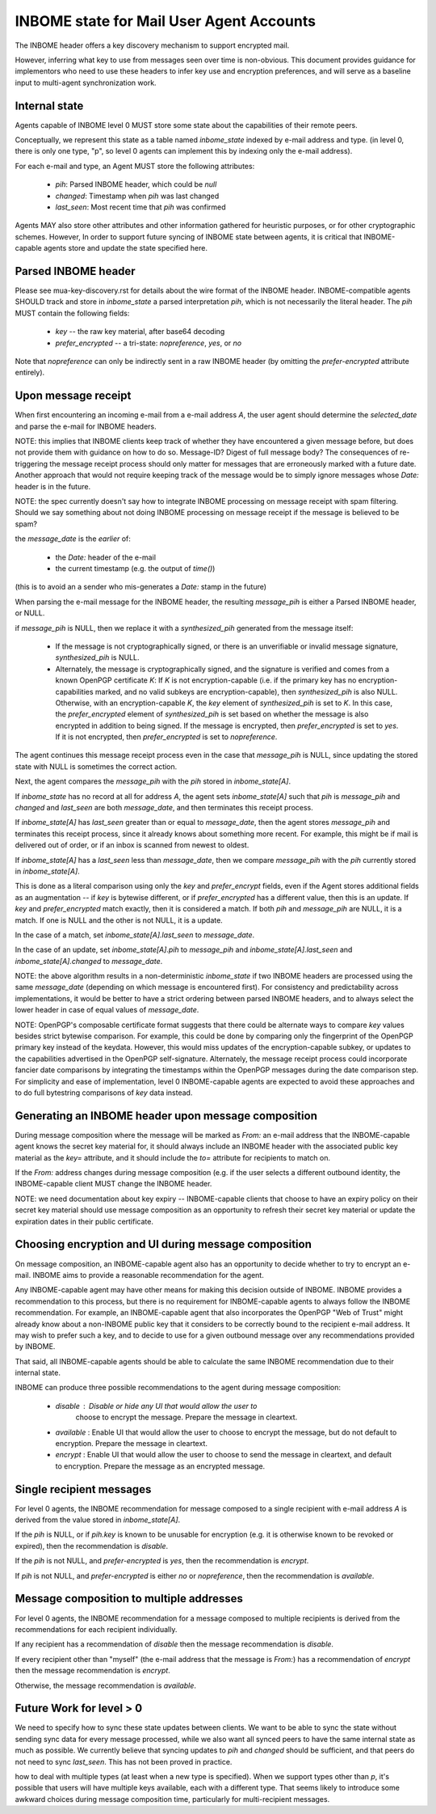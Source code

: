 INBOME state for Mail User Agent Accounts
=========================================

The INBOME header offers a key discovery mechanism to support
encrypted mail.

However, inferring what key to use from messages seen over time is
non-obvious.  This document provides guidance for implementors who
need to use these headers to infer key use and encryption preferences,
and will serve as a baseline input to multi-agent synchronization
work.


Internal state
--------------

Agents capable of INBOME level 0 MUST store some state about the
capabilities of their remote peers.

Conceptually, we represent this state as a table named `inbome_state`
indexed by e-mail address and type.  (in level 0, there is only one
type, "p", so level 0 agents can implement this by indexing only the
e-mail address).

For each e-mail and type, an Agent MUST store the following
attributes:

 * `pih`: Parsed INBOME header, which could be `null`
 * `changed`: Timestamp when `pih` was last changed
 * `last_seen`: Most recent time that `pih` was confirmed

Agents MAY also store other attributes and other information gathered
for heuristic purposes, or for other cryptographic schemes.  However,
In order to support future syncing of INBOME state between agents, it
is critical that INBOME-capable agents store and update the state
specified here.

Parsed INBOME header
--------------------

Please see mua-key-discovery.rst for details about the wire format of
the INBOME header.  INBOME-compatible agents SHOULD track and store in
`inbome_state` a parsed interpretation `pih`, which is not necessarily
the literal header.  The `pih` MUST contain the following fields:

 * `key` -- the raw key material, after base64 decoding
 * `prefer_encrypted` -- a tri-state: `nopreference`, `yes`, or `no`

Note that `nopreference` can only be indirectly sent in a raw INBOME
header (by omitting the `prefer-encrypted` attribute entirely).

Upon message receipt
--------------------

When first encountering an incoming e-mail from a e-mail address `A`,
the user agent should determine the `selected_date` and parse the
e-mail for INBOME headers.

NOTE: this implies that INBOME clients keep track of whether they have
encountered a given message before, but does not provide them with
guidance on how to do so.  Message-ID?  Digest of full message body?
The consequences of re-triggering the message receipt process should
only matter for messages that are erroneously marked with a future
date. Another approach that would not require keeping track of the
message would be to simply ignore messages whose `Date:` header is in
the future.

NOTE: the spec currently doesn't say how to integrate INBOME
processing on message receipt with spam filtering.  Should we say
something about not doing INBOME processing on message receipt if the
message is believed to be spam?

the `message_date` is the *earlier* of:

 * the `Date:` header of the e-mail
 * the current timestamp (e.g. the output of `time()`)

(this is to avoid an a sender who mis-generates a `Date:` stamp in the
future)
   
When parsing the e-mail message for the INBOME header, the resulting
`message_pih` is either a Parsed INBOME header, or NULL.

if `message_pih` is NULL, then we replace it with a `synthesized_pih`
generated from the message itself:

 * If the message is not cryptographically signed, or there is an
   unverifiable or invalid message signature, `synthesized_pih` is
   NULL.

 * Alternately, the message is cryptographically signed, and the
   signature is verified and comes from a known OpenPGP certificate
   `K`: If `K` is not encryption-capable (i.e. if the primary key has
   no encryption-capabilities marked, and no valid subkeys are
   encryption-capable), then `synthesized_pih` is also NULL.
   Otherwise, with an encryption-capable `K`, the `key` element of
   `synthesized_pih` is set to `K`.  In this case, the
   `prefer_encrypted` element of `synthesized_pih` is set based on
   whether the message is also encrypted in addition to being signed.
   If the message is encrypted, then `prefer_encrypted` is set to
   `yes`.  If it is not encrypted, then `prefer_encrypted` is set to
   `nopreference`.

The agent continues this message receipt process even in the case that
`message_pih` is NULL, since updating the stored state with NULL is
sometimes the correct action.
   
Next, the agent compares the `message_pih` with the `pih` stored in
`inbome_state[A]`.

If `inbome_state` has no record at all for address `A`, the agent sets
`inbome_state[A]` such that `pih` is `message_pih` and `changed` and
`last_seen` are both `message_date`, and then terminates this receipt
process.

If `inbome_state[A]` has `last_seen` greater than or equal to
`message_date`, then the agent stores `message_pih` and terminates this
receipt process, since it already knows about something more recent.
For example, this might be if mail is delivered out of order, or if an
inbox is scanned from newest to oldest.

If `inbome_state[A]` has a `last_seen` less than `message_date`, then
we compare `message_pih` with the `pih` currently stored in
`inbome_state[A]`.

This is done as a literal comparison using only the `key` and
`prefer_encrypt` fields, even if the Agent stores additional fields as
an augmentation -- if `key` is bytewise different, or if
`prefer_encrypted` has a different value, then this is an update.  If
`key` and `prefer_encrypted` match exactly, then it is considered a
match.  If both `pih` and `message_pih` are NULL, it is a match.  If
one is NULL and the other is not NULL, it is a update.

In the case of a match, set `inbome_state[A].last_seen` to
`message_date`.

In the case of an update, set `inbome_state[A].pih` to `message_pih`
and `inbome_state[A].last_seen` and `inbome_state[A].changed` to
`message_date`.

NOTE: the above algorithm results in a non-deterministic
`inbome_state` if two INBOME headers are processed using the same
`message_date` (depending on which message is encountered first).  For
consistency and predictability across implementations, it would be
better to have a strict ordering between parsed INBOME headers, and to
always select the lower header in case of equal values of
`message_date`.

NOTE: OpenPGP's composable certificate format suggests that there
could be alternate ways to compare `key` values besides strict
bytewise comparison.  For example, this could be done by comparing
only the fingerprint of the OpenPGP primary key instead of the
keydata.  However, this would miss updates of the encryption-capable
subkey, or updates to the capabilities advertised in the OpenPGP
self-signature.  Alternately, the message receipt process could
incorporate fancier date comparisons by integrating the timestamps
within the OpenPGP messages during the date comparison step.  For
simplicity and ease of implementation, level 0 INBOME-capable agents
are expected to avoid these approaches and to do full bytestring
comparisons of `key` data instead.


Generating an INBOME header upon message composition
----------------------------------------------------

During message composition where the message will be marked as `From:`
an e-mail address that the INBOME-capable agent knows the secret key
material for, it should always include an INBOME header with the
associated public key material as the `key=` attribute, and it should
include the `to=` attribute for recipients to match on.

If the `From:` address changes during message composition (e.g. if the
user selects a different outbound identity, the INBOME-capable client
MUST change the INBOME header.

NOTE: we need documentation about key expiry -- INBOME-capable clients
that choose to have an expiry policy on their secret key material
should use message composition as an opportunity to refresh their
secret key material or update the expiration dates in their public
certificate.


Choosing encryption and UI during message composition
-----------------------------------------------------

On message composition, an INBOME-capable agent also has an
opportunity to decide whether to try to encrypt an e-mail.  INBOME
aims to provide a reasonable recommendation for the agent.

Any INBOME-capable agent may have other means for making this decision
outside of INBOME.  INBOME provides a recommendation to this process,
but there is no requirement for INBOME-capable agents to always follow
the INBOME recommendation.  For example, an INBOME-capable agent that
also incorporates the OpenPGP "Web of Trust" might already know about
a non-INBOME public key that it considers to be correctly bound to the
recipient e-mail address.  It may wish to prefer such a key, and to
decide to use for a given outbound message over any recommendations
provided by INBOME.

That said, all INBOME-capable agents should be able to calculate the
same INBOME recommendation due to their internal state.

INBOME can produce three possible recommendations to the agent during
message composition:

 * `disable` : Disable or hide any UI that would allow the user to
    choose to encrypt the message.  Prepare the message in cleartext.

 * `available` : Enable UI that would allow the user to choose to
   encrypt the message, but do not default to encryption.  Prepare the
   message in cleartext.

 * `encrypt` : Enable UI that would allow the user to choose to send
   the message in cleartext, and default to encryption.  Prepare the
   message as an encrypted message.

Single recipient messages
-------------------------
   
For level 0 agents, the INBOME recommendation for message composed to
a single recipient with e-mail address `A` is derived from the value
stored in `inbome_state[A]`.

If the `pih` is NULL, or if `pih.key` is known to be unusable for
encryption (e.g. it is otherwise known to be revoked or expired), then
the recommendation is `disable`.

If the `pih` is not NULL, and `prefer-encrypted` is `yes`, then the
recommendation is `encrypt`.

If `pih` is not NULL, and `prefer-encrypted` is either `no` or
`nopreference`, then the recommendation is `available`.

Message composition to multiple addresses
-----------------------------------------

For level 0 agents, the INBOME recommendation for a message composed
to multiple recipients is derived from the recommendations for each
recipient individually.

If any recipient has a recommendation of `disable` then the message
recommendation is `disable`.

If every recipient other than "myself" (the e-mail address that the
message is `From:`) has a recommendation of `encrypt` then the message
recommendation is `encrypt`.

Otherwise, the message recommendation is `available`.

Future Work for level > 0
-------------------------

We need to specify how to sync these state updates between clients.
We want to be able to sync the state without sending sync data for
every message processed, while we also want all synced peers to have
the same internal state as much as possible.  We currently believe
that syncing updates to `pih` and `changed` should be sufficient, and
that peers do not need to sync `last_seen`.  This has not been proved
in practice.

how to deal with multiple types (at least when a new type is
specified).  When we support types other than `p`, it's possible that
users will have multiple keys available, each with a different type.
That seems likely to introduce some awkward choices during message
composition time, particularly for multi-recipient messages.
